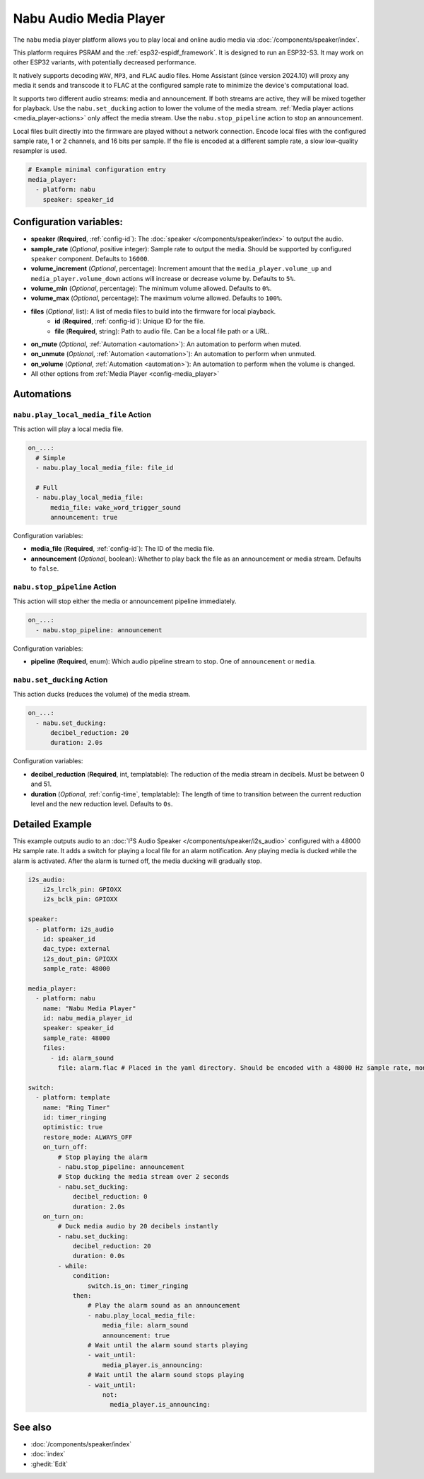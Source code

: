 Nabu Audio Media Player
=======================

.. seo::
    :description: Instructions for setting up a Nabu media player in ESPHome.
    :image: nabu.svg

The ``nabu`` media player platform allows you to play local and online audio media via :doc:`/components/speaker/index`.

This platform requires PSRAM and the :ref:`esp32-espidf_framework`. It is designed to run an ESP32-S3. It may work on other ESP32 variants, with potentially decreased performance.

It natively supports decoding ``WAV``, ``MP3``, and ``FLAC`` audio files. Home Assistant (since version 2024.10) will proxy any media it sends and transcode it to FLAC at the configured sample rate to minimize the device's computational load.

It supports two different audio streams: media and announcement. If both streams are active, they will be mixed together for playback. Use the ``nabu.set_ducking`` action to lower the volume of the media stream. :ref:`Media player actions <media_player-actions>` only affect the media stream. Use the ``nabu.stop_pipeline`` action to stop an announcement.

Local files built directly into the firmware are played without a network connection. Encode local files with the configured sample rate, 1 or 2 channels, and 16 bits per sample. If the file is encoded at a different sample rate, a slow low-quality resampler is used.

.. code-block:: yaml

    # Example minimal configuration entry
    media_player:
      - platform: nabu
        speaker: speaker_id

Configuration variables:
------------------------

- **speaker** (**Required**, :ref:`config-id`): The :doc:`speaker </components/speaker/index>` to output the audio.
- **sample_rate** (*Optional*, positive integer): Sample rate to output the media. Should be supported by configured ``speaker`` component. Defaults to ``16000``.
- **volume_increment** (*Optional*, percentage): Increment amount that the ``media_player.volume_up`` and ``media_player.volume_down`` actions will increase or decrease volume by. Defaults to ``5%``.
- **volume_min** (*Optional*, percentage): The minimum volume allowed. Defaults to ``0%``.
- **volume_max** (*Optional*, percentage): The maximum volume allowed. Defaults to ``100%``.
- **files** (*Optional*, list): A list of media files to build into the firmware for local playback.
    - **id** (**Required**, :ref:`config-id`): Unique ID for the file.
    - **file** (**Required**, string): Path to audio file. Can be a local file path or a URL.
- **on_mute** (*Optional*, :ref:`Automation <automation>`): An automation to perform when muted.
- **on_unmute** (*Optional*, :ref:`Automation <automation>`): An automation to perform when unmuted.
- **on_volume** (*Optional*, :ref:`Automation <automation>`): An automation to perform when the volume is changed.
- All other options from :ref:`Media Player <config-media_player>`


Automations
-----------

.. _nabu-play_local_media_file:

``nabu.play_local_media_file`` Action
^^^^^^^^^^^^^^^^^^^^^^^^^^^^^^^^^^^^^

This action will play a local media file.

.. code-block::

    on_...:
      # Simple
      - nabu.play_local_media_file: file_id

      # Full
      - nabu.play_local_media_file:
          media_file: wake_word_trigger_sound
          announcement: true

Configuration variables:

- **media_file** (**Required**, :ref:`config-id`): The ID of the media file.
- **announcement** (*Optional*, boolean): Whether to play back the file as an announcement or media stream. Defaults to ``false``.

.. _nabu-stop_pipeline:

``nabu.stop_pipeline`` Action
^^^^^^^^^^^^^^^^^^^^^^^^^^^^^

This action will stop either the media or announcement pipeline immediately.

.. code-block::

    on_...:
      - nabu.stop_pipeline: announcement

Configuration variables:

- **pipeline** (**Required**, enum): Which audio pipeline stream to stop. One of ``announcement`` or ``media``.

.. _nabu-set_ducking:

``nabu.set_ducking`` Action
^^^^^^^^^^^^^^^^^^^^^^^^^^^

This action ducks (reduces the volume) of the media stream.

.. code-block::

    on_...:
      - nabu.set_ducking:
          decibel_reduction: 20
          duration: 2.0s

Configuration variables:

- **decibel_reduction** (**Required**, int, templatable): The reduction of the media stream in decibels. Must be between 0 and 51.
- **duration** (*Optional*, :ref:`config-time`, templatable): The length of time to transition between the current reduction level and the new reduction level. Defaults to ``0s``.

Detailed Example
----------------

This example outputs audio to an  :doc:`I²S Audio Speaker </components/speaker/i2s_audio>` configured with a 48000 Hz sample rate. It adds a switch for playing a local file for an alarm notification. Any playing media is ducked while the alarm is activated. After the alarm is turned off, the media ducking will gradually stop.

.. code-block:: yaml

    i2s_audio:
        i2s_lrclk_pin: GPIOXX
        i2s_bclk_pin: GPIOXX

    speaker:
      - platform: i2s_audio
        id: speaker_id
        dac_type: external
        i2s_dout_pin: GPIOXX
        sample_rate: 48000

    media_player:
      - platform: nabu
        name: "Nabu Media Player"
        id: nabu_media_player_id
        speaker: speaker_id
        sample_rate: 48000
        files:
          - id: alarm_sound
            file: alarm.flac # Placed in the yaml directory. Should be encoded with a 48000 Hz sample rate, mono or stereo audio, and 16 bits per sample.

    switch:
      - platform: template
        name: "Ring Timer"
        id: timer_ringing
        optimistic: true
        restore_mode: ALWAYS_OFF
        on_turn_off:
            # Stop playing the alarm
            - nabu.stop_pipeline: announcement
            # Stop ducking the media stream over 2 seconds
            - nabu.set_ducking:
                decibel_reduction: 0
                duration: 2.0s
        on_turn_on:
            # Duck media audio by 20 decibels instantly
            - nabu.set_ducking:
                decibel_reduction: 20
                duration: 0.0s
            - while:
                condition:
                    switch.is_on: timer_ringing
                then:
                    # Play the alarm sound as an announcement
                    - nabu.play_local_media_file:
                        media_file: alarm_sound
                        announcement: true
                    # Wait until the alarm sound starts playing
                    - wait_until:
                        media_player.is_announcing:
                    # Wait until the alarm sound stops playing
                    - wait_until:
                        not:
                          media_player.is_announcing:

See also
--------

- :doc:`/components/speaker/index`
- :doc:`index`
- :ghedit:`Edit`
